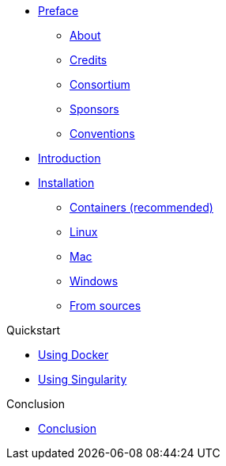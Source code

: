 * xref:index.adoc[Preface]
** xref:index.adoc#_about[About]
** xref:index.adoc#_credits[Credits]
** xref:index.adoc#_consortium[Consortium]
** xref:index.adoc#_sponsors[Sponsors]
** xref:index.adoc#_conventions[Conventions]

* xref:introduction.adoc[Introduction]

* xref:install/index.adoc[Installation]
** xref:install/containers.adoc[Containers (recommended)]
** xref:install/linux.adoc[Linux]
** xref:install/mac.adoc[Mac]
** xref:install/windows.adoc[Windows]
** xref:install/sources.adoc[From sources]

.Quickstart
** xref:quickstart/docker.adoc[Using Docker]
** xref:quickstart/singularity.adoc[Using Singularity]

.xref:learn_by_example.adoc[Learn by Example]

.xref:resources.adoc[Resources]

.Conclusion
* xref:conclusion.adoc[Conclusion]
